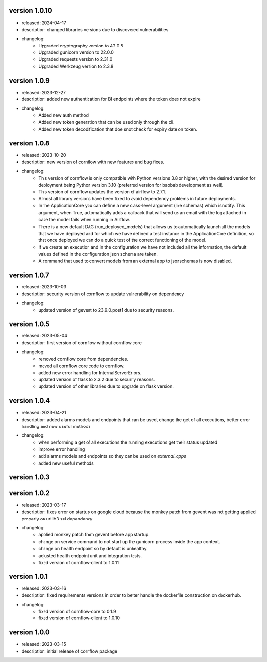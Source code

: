 version 1.0.10
---------------

- released: 2024-04-17
- description: changed libraries versions due to discovered vulnerabilities
- changelog:
    - Upgraded cryptography version to 42.0.5
    - Upgraded gunicorn version to 22.0.0
    - Upgraded requests version to 2.31.0
    - Upgraded Werkzeug version to 2.3.8

version 1.0.9
--------------

- released: 2023-12-27
- description: added new authentication for BI endpoints where the token does not expire
- changelog:
    - Added new auth method.
    - Added new token generation that can be used only through the cli.
    - Added new token decodification that doe snot check for expiry date on token.

version 1.0.8
--------------

- released: 2023-10-20
- description: new version of cornflow with new features and bug fixes.
- changelog:
    - This version of cornflow is only compatible with Python versions 3.8 or higher, with the desired version for deployment being Python version 3.10 (preferred version for baobab development as well).
    - This version of cornflow updates the version of airflow to 2.7.1.
    - Almost all library versions have been fixed to avoid dependency problems in future deployments.
    - In the ApplicationCore you can define a new class-level argument (like schemas) which is notify. This argument, when True, automatically adds a callback that will send us an email with the log attached in case the model fails when running in Airflow.
    - There is a new default DAG (run_deployed_models) that allows us to automatically launch all the models that we have deployed and for which we have defined a test instance in the ApplicationCore definition, so that once deployed we can do a quick test of the correct functioning of the model.
    - If we create an execution and in the configuration we have not included all the information, the default values defined in the configuration json schema are taken.
    - A command that used to convert models from an external app to jsonschemas is now disabled.


version 1.0.7
--------------

- released: 2023-10-03
- description: security version of cornflow to update vulnerability on dependency
- changelog:
    - updated version of gevent to 23.9.0.post1 due to security reasons.

version 1.0.5
--------------

- released: 2023-05-04
- description: first version of cornflow without cornflow core
- changelog:
    - removed cornflow core from dependencies.
    - moved all cornflow core code to cornflow.
    - added new error handling for InternalServerErrors.
    - updated version of flask to 2.3.2 due to security reasons.
    - updated version of other libraries due to upgrade on flask version.

version 1.0.4
---------------

- released: 2023-04-21
- description: added alarms models and endpoints that can be used, change the get of all executions, better error handling and new useful methods
- changelog:
    - when performing a get of all executions the running executions get their status updated
    - improve error handling
    - add alarms models and endpoints so they can be used on `external_apps`
    - added new useful methods



version 1.0.3
---------------


version 1.0.2
---------------

- released: 2023-03-17
- description: fixes error on startup on google cloud because the monkey patch from gevent was not getting applied properly on urllib3 ssl dependency.
- changelog:
    - applied monkey patch from gevent before app startup.
    - change on service command to not start up the gunicorn process inside the app context.
    - change on health endpoint so by default is unhealthy.
    - adjusted health endpoint unit and integration tests.
    - fixed version of cornflow-client to 1.0.11


version 1.0.1
---------------

- released: 2023-03-16
- description: fixed requirements versions in order to better handle the dockerfile construction on dockerhub.
- changelog:
    - fixed version of cornflow-core to 0.1.9
    - fixed version of cornflow-client to 1.0.10

version 1.0.0
--------------

- released: 2023-03-15
- description: initial release of cornflow package